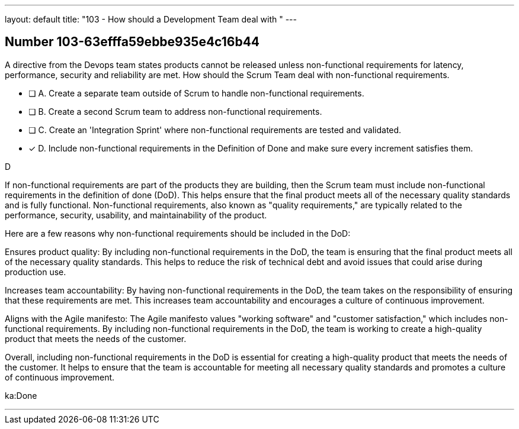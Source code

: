 ---
layout: default 
title: "103 - How should a Development Team deal with "
---


[.question]
== Number 103-63efffa59ebbe935e4c16b44

****

[.query]
A directive from the Devops team states products cannot be released unless non-functional requirements for latency, performance, security and reliability are met. How should the Scrum Team deal with non-functional requirements.

[.list]
* [ ] A. Create a separate team outside of Scrum to handle non-functional requirements.
* [ ] B. Create a second Scrum team to address non-functional requirements.
* [ ] C. Create an 'Integration Sprint' where non-functional requirements are tested and validated.
* [*] D. Include non-functional requirements in the Definition of Done and make sure every increment satisfies them.
****

[.answer]
D

[.explanation]
If non-functional requirements are part of the products they are building, then the Scrum team must include non-functional requirements in the definition of done (DoD). This helps ensure that the final product meets all of the necessary quality standards and is fully functional. Non-functional requirements, also known as "quality requirements," are typically related to the performance, security, usability, and maintainability of the product.

Here are a few reasons why non-functional requirements should be included in the DoD:

Ensures product quality: By including non-functional requirements in the DoD, the team is ensuring that the final product meets all of the necessary quality standards. This helps to reduce the risk of technical debt and avoid issues that could arise during production use.

Increases team accountability: By having non-functional requirements in the DoD, the team takes on the responsibility of ensuring that these requirements are met. This increases team accountability and encourages a culture of continuous improvement.

Aligns with the Agile manifesto: The Agile manifesto values "working software" and "customer satisfaction," which includes non-functional requirements. By including non-functional requirements in the DoD, the team is working to create a high-quality product that meets the needs of the customer.

Overall, including non-functional requirements in the DoD is essential for creating a high-quality product that meets the needs of the customer. It helps to ensure that the team is accountable for meeting all necessary quality standards and promotes a culture of continuous improvement.

[.ka]
ka:Done

'''

